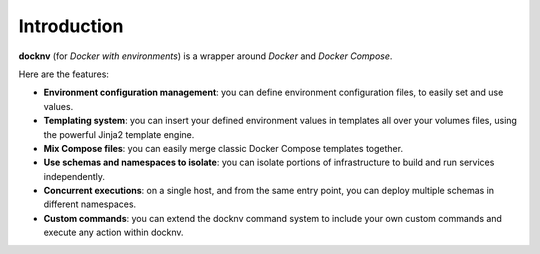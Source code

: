 Introduction
------------

**docknv** (for *Docker with environments*) is a wrapper around
*Docker* and *Docker Compose*.

Here are the features:

-  **Environment configuration management**: you can define environment
   configuration files, to easily set and use values.
-  **Templating system**: you can insert your defined environment values
   in templates all over your volumes files, using the powerful Jinja2
   template engine.
-  **Mix Compose files**: you can easily merge classic Docker Compose
   templates together.
-  **Use schemas and namespaces to isolate**: you can isolate portions
   of infrastructure to build and run services independently.
-  **Concurrent executions**: on a single host, and from the same entry
   point, you can deploy multiple schemas in different namespaces.
-  **Custom commands**: you can extend the docknv command system to
   include your own custom commands and execute any action within
   docknv.
